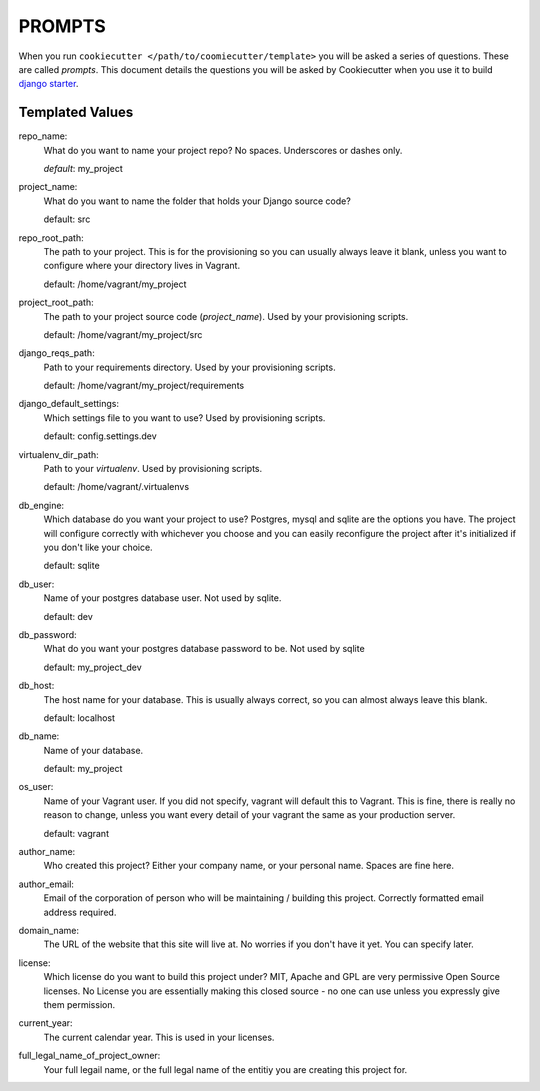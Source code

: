 *******
PROMPTS
*******

When you run ``cookiecutter </path/to/coomiecutter/template>`` you will be asked a series of questions.  These are called `prompts`.  This document details the questions you will be asked by Cookiecutter when you use it to build `django starter`_.

Templated Values
================

repo_name:
    What do you want to name your project repo?  No spaces.  Underscores or dashes only.

    `default`: my_project

project_name:
    What do you want to name the folder that holds your Django source code?

    default: src

repo_root_path:
    The path to your project.  This is for the provisioning so you can usually always leave it blank, unless you want to configure where your directory lives in Vagrant.

    default: /home/vagrant/my_project

project_root_path:
    The path to your project source code (`project_name`).  Used by your provisioning scripts.

    default: /home/vagrant/my_project/src

django_reqs_path:
    Path to your requirements directory.  Used by your provisioning scripts.

    default: /home/vagrant/my_project/requirements

django_default_settings:
    Which settings file to you want to use?  Used by provisioning scripts.

    default: config.settings.dev

virtualenv_dir_path:
    Path to your `virtualenv`. Used by provisioning scripts.

    default: /home/vagrant/.virtualenvs

db_engine:
    Which database do you want your project to use?  Postgres, mysql and sqlite are the options you have.  The project will configure correctly with whichever you choose and you can easily reconfigure the project after it's initialized if you don't like your choice.

    default: sqlite

db_user:
    Name of your postgres database user.  Not used by sqlite.

    default: dev

db_password:
    What do you want your postgres database password to be.  Not used by sqlite

    default: my_project_dev

db_host:
    The host name for your database.  This is usually always correct, so you can almost always leave this blank.

    default: localhost

db_name:
    Name of your database.

    default: my_project

os_user:
    Name of your Vagrant user.  If you did not specify, vagrant will default this to Vagrant.  This is fine, there is really no reason to change, unless you want every detail of your vagrant the same as your production server.

    default: vagrant

author_name:
    Who created this project?  Either your company name, or your personal name.  Spaces are fine here.

author_email:
    Email of the corporation of person who will be maintaining / building this project.  Correctly formatted email address required.

domain_name:
    The URL of the website that this site will live at.  No worries if you don't have it yet.  You can specify later.

license:
    Which license do you want to build this project under?  MIT, Apache and GPL are very permissive Open Source licenses.  No License you are essentially making this closed source - no one can use unless you expressly give them permission.

current_year:
    The current calendar year.  This is used in your licenses.

full_legal_name_of_project_owner:
    Your full legail name, or the full legal name of the entitiy you are creating this project for.



.. _`django starter`: https://github.com/tkjone/django-starter
